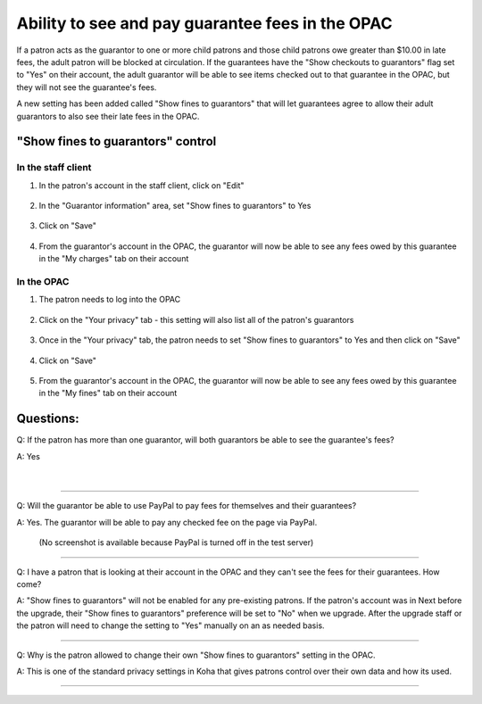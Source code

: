 .. .. [TODO] guarantee fee feature

Ability to see and pay guarantee fees in the OPAC
=================================================


.. after creating Lisa Frosty add a $9.00 late fees
.. Make her fees visible to Otto and pat
.. Go to the OPAC and log into Otto's account
.. Show how fees are visible
.. Explain current paypal bugs
.. Promise to get paypal taken care of

If a patron acts as the guarantor to one or more child patrons and those child patrons owe greater than $10.00 in late fees, the adult patron will be blocked at circulation.  If the guarantees have the "Show checkouts to guarantors" flag set to "Yes" on their account, the adult guarantor will be able to see items checked out to that guarantee in the OPAC, but they will not see the guarantee's fees.

A new setting has been added called "Show fines to guarantors" that will let guarantees agree to allow their adult guarantors to also see their late fees in the OPAC.

"Show fines to guarantors" control
----------------------------------

In the staff client
^^^^^^^^^^^^^^^^^^^

1. In the patron's account in the staff client, click on "Edit"

  .. image:: /images/guaranteefees.0010.png

2. In the "Guarantor information" area, set "Show fines to guarantors" to Yes

  .. image:: /images/guaranteefees.0020.png

3. Click on "Save"

  .. image:: /images/guaranteefees.0030.png

4. From the guarantor's account in the OPAC, the guarantor will now be able to see any fees owed by this guarantee in the "My charges" tab on their account

  .. image:: /images/guaranteefees.0040.png


In the OPAC
^^^^^^^^^^^

1. The patron needs to log into the OPAC

  .. image:: /images/guaranteefees.0110.png

2. Click on the "Your privacy" tab - this setting will also list all of the patron's guarantors

  .. image:: /images/guaranteefees.0120.png

3. Once in the "Your privacy" tab, the patron needs to set "Show fines to guarantors" to Yes and then click on "Save"

  .. image:: /images/guaranteefees.0130.png

4. Click on "Save"

  .. image:: /images/guaranteefees.0140.png

5. From the guarantor's account in the OPAC, the guarantor will now be able to see any fees owed by this guarantee in the "My fines" tab on their account

  .. image:: /images/guaranteefees.0040.png

Questions:
----------

Q: If the patron has more than one guarantor, will both guarantors be able to see the guarantee's fees?

A: Yes

  .. image:: /images/guaranteefees.0040.png

|

  .. image:: /images/guaranteefees.0q10.png

-----

Q: Will the guarantor be able to use PayPal to pay fees for themselves and their guarantees?

A: Yes. The guarantor will be able to pay any checked fee on the page via PayPal.

  (No screenshot is available because PayPal is turned off in the test server)


-----

Q: I have a patron that is looking at their account in the OPAC and they can't see the fees for their guarantees.  How come?

A: "Show fines to guarantors" will not be enabled for any pre-existing patrons.  If the patron's account was in Next before the upgrade, their "Show fines to guarantors" preference will be set to "No" when we upgrade.  After the upgrade staff or the patron will need to change the setting to "Yes" manually on an as needed basis.

-----

Q: Why is the patron allowed to change their own "Show fines to guarantors" setting in the OPAC.

A: This is one of the standard privacy settings in Koha that gives patrons control over their own data and how its used.

-----
